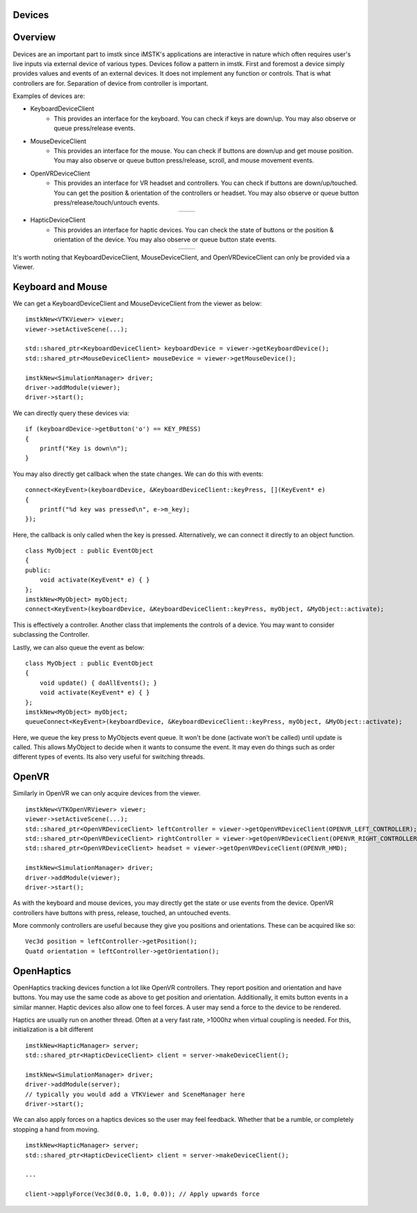 Devices
=======

Overview
========

Devices are an important part to imstk since iMSTK's applications are interactive in nature which often requires user's live inputs via external device of various types. Devices follow a pattern in imstk. First and foremost a device simply provides values and events of an external devices. It does not implement any function or controls. That is what controllers are for. Separation of device from controller is important.

Examples of devices are:

- KeyboardDeviceClient
    - This provides an interface for the keyboard. You can check if keys are down/up. You may also observe or queue press/release events.
- MouseDeviceClient
    - This provides an interface for the mouse. You can check if buttons are down/up and get mouse position. You may also observe or queue button press/release, scroll, and mouse movement events.
- OpenVRDeviceClient
    - This provides an interface for VR headset and controllers. You can check if buttons are down/up/touched. You can get the position & orientation of the controllers or headset. You may also observe or queue button press/release/touch/untouch events.

.. |controller1| image:: media/VRController.png

.. |controller2| image:: media/VRController2.png

.. table:: 
    :align: center
 
    +---------------+---------------+
    | |controller1| | |controller2| |
    +---------------+---------------+

- HapticDeviceClient
    - This provides an interface for haptic devices. You can check the state of buttons or the position & orientation of the device. You may also observe or queue button state events.

.. |device1| image:: media/TouchDevice.png
    
.. |device2| image:: media/falcon.png
    
.. table:: 
   :align: center

   +-----------+-----------+
   | |device1| | |device2| |
   +-----------+-----------+
    
It's worth noting that KeyboardDeviceClient, MouseDeviceClient, and OpenVRDeviceClient can only be provided via a Viewer.

Keyboard and Mouse
==================

We can get a KeyboardDeviceClient and MouseDeviceClient from the viewer as below:

::

    imstkNew<VTKViewer> viewer;
    viewer->setActiveScene(...);

    std::shared_ptr<KeyboardDeviceClient> keyboardDevice = viewer->getKeyboardDevice();
    std::shared_ptr<MouseDeviceClient> mouseDevice = viewer->getMouseDevice();

    imstkNew<SimulationManager> driver;
    driver->addModule(viewer);
    driver->start();

We can directly query these devices via:

::

    if (keyboardDevice->getButton('o') == KEY_PRESS)
    {
        printf("Key is down\n");
    }

You may also directly get callback when the state changes. We can do this with events:

::

    connect<KeyEvent>(keyboardDevice, &KeyboardDeviceClient::keyPress, [](KeyEvent* e)
    {
        printf("%d key was pressed\n", e->m_key);
    });

Here, the callback is only called when the key is pressed. Alternatively, we can connect it directly to an object function.

::

    class MyObject : public EventObject
    {
    public:
        void activate(KeyEvent* e) { }
    };
    imstkNew<MyObject> myObject;
    connect<KeyEvent>(keyboardDevice, &KeyboardDeviceClient::keyPress, myObject, &MyObject::activate);

This is effectively a controller. Another class that implements the controls of a device. You may want to consider subclassing the Controller.

Lastly, we can also queue the event as below:

::

    class MyObject : public EventObject
    {
        void update() { doAllEvents(); }
        void activate(KeyEvent* e) { }
    };
    imstkNew<MyObject> myObject;
    queueConnect<KeyEvent>(keyboardDevice, &KeyboardDeviceClient::keyPress, myObject, &MyObject::activate);

Here, we queue the key press to MyObjects event queue. It won't be done (activate won't be called) until update is called. This allows MyObject to decide when it wants to consume the event. It may even do things such as order different types of events. Its also very useful for switching threads.

OpenVR
======

Similarly in OpenVR we can only acquire devices from the viewer.

::

    imstkNew<VTKOpenVRViewer> viewer;
    viewer->setActiveScene(...);
    std::shared_ptr<OpenVRDeviceClient> leftController = viewer->getOpenVRDeviceClient(OPENVR_LEFT_CONTROLLER);
    std::shared_ptr<OpenVRDeviceClient> rightController = viewer->getOpenVRDeviceClient(OPENVR_RIGHT_CONTROLLER);
    std::shared_ptr<OpenVRDeviceClient> headset = viewer->getOpenVRDeviceClient(OPENVR_HMD);

    imstkNew<SimulationManager> driver;
    driver->addModule(viewer);
    driver->start();

As with the keyboard and mouse devices, you may directly get the state or use events from the device. OpenVR controllers have buttons with press, release, touched, an untouched events.

More commonly controllers are useful because they give you positions and orientations. These can be acquired like so:

::

    Vec3d position = leftController->getPosition();
    Quatd orientation = leftController->getOrientation();

OpenHaptics
===========
OpenHaptics tracking devices function a lot like OpenVR controllers. They report position and orientation and have buttons. You may use the same code as above to get position and orientation. Additionally, it emits button events in a similar manner. Haptic devices also allow one to feel forces. A user may send a force to the device to be rendered.

Haptics are usually run on another thread. Often at a very fast rate, >1000hz when virtual coupling is needed. For this, initialization is a bit different

::

    imstkNew<HapticManager> server;
    std::shared_ptr<HapticDeviceClient> client = server->makeDeviceClient();

    imstkNew<SimulationManager> driver;
    driver->addModule(server);
    // typically you would add a VTKViewer and SceneManager here
    driver->start();

We can also apply forces on a haptics devices so the user may feel feedback. Whether that be a rumble, or completely stopping a hand from moving.

::

    imstkNew<HapticManager> server;
    std::shared_ptr<HapticDeviceClient> client = server->makeDeviceClient();

    ...

    client->applyForce(Vec3d(0.0, 1.0, 0.0)); // Apply upwards force